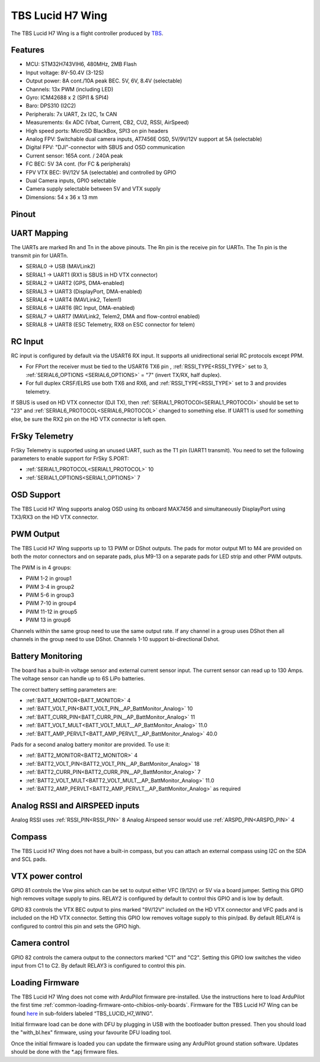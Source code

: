 .. _tbs-lucid-h7-wing:

=================
TBS Lucid H7 Wing
=================
The TBS Lucid H7 Wing is a flight controller produced by `TBS <https://www.team-blacksheep.com/>`_.

Features
========
* MCU: STM32H743VIH6, 480MHz, 2MB Flash
* Input voltage: 8V-50.4V (3-12S)
* Output power: 8A cont./10A peak BEC. 5V, 6V, 8.4V (selectable)
* Channels: 13x PWM (including LED)
* Gyro: ICM42688 x 2 (SPI1 & SPI4)
* Baro: DPS310 (I2C2)
* Peripherals: 7x UART, 2x I2C, 1x CAN
* Measurements: 6x ADC (Vbat, Current, CB2, CU2, RSSI, AirSpeed)
* High speed ports: MicroSD BlackBox, SPI3 on pin headers
* Analog FPV: Switchable dual camera inputs, AT7456E OSD, 5V/9V/12V support at 5A (selectable)
* Digital FPV: "DJI"-connector with SBUS and OSD communication
* Current sensor: 165A cont. / 240A peak
* FC BEC: 5V 3A cont. (for FC & peripherals)
* FPV VTX BEC: 9V/12V 5A (selectable) and controlled by GPIO
* Dual  Camera inputs, GPIO selectable
* Camera supply selectable between 5V and VTX supply
* Dimensions:  54 x 36 x 13 mm

Pinout
======
.. image:: ../../../images/Top_TBSH7WING.png
   :target: ../_images/Top_TBSH7WING.png

.. image:: ../../../images/Underside_TBSH7WING.png
   :target: ../_images/Underside_TBSH7WING.png

.. image:: ../../../images/Power_TBSH7WING.png
   :target: ../_images/Power_TBSH7WING.png

UART Mapping
============
The UARTs are marked Rn and Tn in the above pinouts. The Rn pin is the
receive pin for UARTn. The Tn pin is the transmit pin for UARTn.

* SERIAL0 -> USB (MAVLink2)
* SERIAL1 -> UART1 (RX1 is SBUS in HD VTX connector)
* SERIAL2 -> UART2 (GPS, DMA-enabled)
* SERIAL3 -> UART3 (DisplayPort, DMA-enabled)
* SERIAL4 -> UART4 (MAVLink2, Telem1)
* SERIAL6 -> UART6 (RC Input, DMA-enabled)
* SERIAL7 -> UART7 (MAVLink2, Telem2, DMA and flow-control enabled)
* SERIAL8 -> UART8 (ESC Telemetry, RX8 on ESC connector for telem)

RC Input
========
RC input is configured by default via the USART6 RX input. It supports all unidirectional serial RC protocols except PPM.

* For FPort the receiver must be tied to the USART6 TX6 pin , :ref:`RSSI_TYPE<RSSI_TYPE>` set to 3, :ref:`SERIAL6_OPTIONS <SERIAL6_OPTIONS>` = "7" (invert TX/RX, half duplex).
* For full duplex CRSF/ELRS use both TX6 and RX6, and :ref:`RSSI_TYPE<RSSI_TYPE>` set to 3 and provides telemetry.

If SBUS is used on HD VTX connector (DJI TX), then :ref:`SERIAL1_PROTOCOl<SERIAL1_PROTOCOl>` should be set to "23" and :ref:`SERIAL6_PROTOCOL<SERIAL6_PROTOCOL>` changed to something else. If UART1 is used for something else, be sure the RX2 pin on the HD VTX connector is left open.

FrSky Telemetry
===============
FrSky Telemetry is supported using an unused UART, such as the T1 pin (UART1 transmit).
You need to set the following parameters to enable support for FrSky S.PORT:

* :ref:`SERIAL1_PROTOCOL<SERIAL1_PROTOCOL>` 10
* :ref:`SERIAL1_OPTIONS<SERIAL1_OPTIONS>` 7

OSD Support
===========
The TBS Lucid H7 Wing supports analog OSD using its onboard MAX7456 and simultaneously DisplayPort using TX3/RX3 on the HD VTX connector.

PWM Output
==========
The TBS Lucid H7 Wing supports up to 13 PWM or DShot outputs. The pads for motor output M1 to M4 are provided on both the motor connectors and on separate pads, plus M9-13 on a separate pads for LED strip and other PWM outputs.

The PWM is in 4 groups:

* PWM 1-2   in group1
* PWM 3-4   in group2
* PWM 5-6   in group3
* PWM 7-10  in group4
* PWM 11-12 in group5
* PWM 13    in group6

Channels within the same group need to use the same output rate. If
any channel in a group uses DShot then all channels in the group need
to use DShot. Channels 1-10 support bi-directional Dshot.

Battery Monitoring
==================
The board has a built-in voltage sensor and external current sensor input. The current sensor can read up to 130 Amps. The voltage sensor can handle up to 6S LiPo batteries.

The correct battery setting parameters are:

* :ref:`BATT_MONITOR<BATT_MONITOR>` 4
* :ref:`BATT_VOLT_PIN<BATT_VOLT_PIN__AP_BattMonitor_Analog>` 10
* :ref:`BATT_CURR_PIN<BATT_CURR_PIN__AP_BattMonitor_Analog>` 11
* :ref:`BATT_VOLT_MULT<BATT_VOLT_MULT__AP_BattMonitor_Analog>` 11.0
* :ref:`BATT_AMP_PERVLT<BATT_AMP_PERVLT__AP_BattMonitor_Analog>` 40.0

Pads for a second analog battery monitor are provided. To use it:

* :ref:`BATT2_MONITOR<BATT2_MONITOR>` 4
* :ref:`BATT2_VOLT_PIN<BATT2_VOLT_PIN__AP_BattMonitor_Analog>` 18
* :ref:`BATT2_CURR_PIN<BATT2_CURR_PIN__AP_BattMonitor_Analog>` 7
* :ref:`BATT2_VOLT_MULT<BATT2_VOLT_MULT__AP_BattMonitor_Analog>` 11.0
* :ref:`BATT2_AMP_PERVLT<BATT2_AMP_PERVLT__AP_BattMonitor_Analog>` as required

Analog RSSI and AIRSPEED inputs
===============================
Analog RSSI uses :ref:`RSSI_PIN<RSSI_PIN>` 8
Analog Airspeed sensor would use :ref:`ARSPD_PIN<ARSPD_PIN>` 4

Compass
=======
The TBS Lucid H7 Wing does not have a built-in compass, but you can attach an external compass using I2C on the SDA and SCL pads.

VTX power control
=================
GPIO 81 controls the Vsw pins which can be set to output either VFC (9/12V) or 5V via a board jumper. Setting this GPIO high removes voltage supply to pins. RELAY2 is configured by default to control this GPIO and is low by default.

GPIO 83 controls the VTX BEC output to pins marked "9V/12V"  included on the HD VTX connector and VFC pads and is included on the HD VTX connector. Setting this GPIO low removes voltage supply to this pin/pad.
By default RELAY4 is configured to control this pin and sets the GPIO high.

Camera control
==============
GPIO 82 controls the camera output to the connectors marked "C1" and "C2". Setting this GPIO low switches the video input from C1 to C2. By default RELAY3 is configured to control this pin.

Loading Firmware
================
The TBS Lucid H7 Wing does not come with ArduPilot firmware pre-installed. Use the instructions here to load ArduPilot the first time :ref:`common-loading-firmware-onto-chibios-only-boards`.
Firmware for the TBS Lucid H7 Wing can be found `here <https://firmware.ardupilot.org>`_ in sub-folders labeled “TBS_LUCID_H7_WING".

Initial firmware load can be done with DFU by plugging in USB with the
bootloader button pressed. Then you should load the "with_bl.hex"
firmware, using your favourite DFU loading tool.

Once the initial firmware is loaded you can update the firmware using
any ArduPilot ground station software. Updates should be done with the
\*.apj firmware files.
